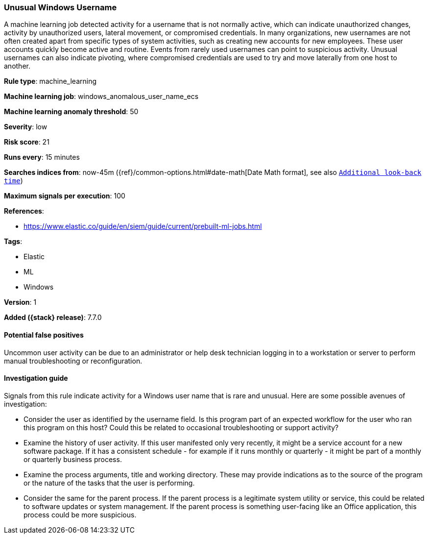 [[unusual-windows-username]]
=== Unusual Windows Username

A machine learning job detected activity for a username that is not normally
active, which can indicate unauthorized changes, activity by unauthorized users,
lateral movement, or compromised credentials. In many organizations, new
usernames are not often created apart from specific types of system activities,
such as creating new accounts for new employees. These user accounts quickly
become active and routine. Events from rarely used usernames can point to
suspicious activity. Unusual usernames can also indicate pivoting, where
compromised credentials are used to try and move laterally from one host to
another.

*Rule type*: machine_learning

*Machine learning job*: windows_anomalous_user_name_ecs

*Machine learning anomaly threshold*: 50


*Severity*: low

*Risk score*: 21

*Runs every*: 15 minutes

*Searches indices from*: now-45m ({ref}/common-options.html#date-math[Date Math format], see also <<rule-schedule, `Additional look-back time`>>)

*Maximum signals per execution*: 100

*References*:

* https://www.elastic.co/guide/en/siem/guide/current/prebuilt-ml-jobs.html

*Tags*:

* Elastic
* ML
* Windows

*Version*: 1

*Added ({stack} release)*: 7.7.0


==== Potential false positives

Uncommon user activity can be due to an administrator or help desk technician
logging in to a workstation or server to perform manual troubleshooting or
reconfiguration.

==== Investigation guide

Signals from this rule indicate activity for a Windows user name that is rare
and unusual. Here are some possible avenues of investigation:

* Consider the user as identified by the username field. Is this program part
of an expected workflow for the user who ran this program on this host? Could
this be related to occasional troubleshooting or support activity?
* Examine the history of user activity. If this user manifested only very
recently, it might be a service account for a new software package. If it has a
consistent schedule - for example if it runs monthly or quarterly - it might be
part of a monthly or quarterly business process.
* Examine the process arguments, title and working directory. These may
provide indications as to the source of the program or the nature of the tasks
that the user is performing.
* Consider the same for the parent process. If the parent process is a
legitimate system utility or service, this could be related to software updates
or system management. If the parent process is something user-facing like an
Office application, this process could be more suspicious.